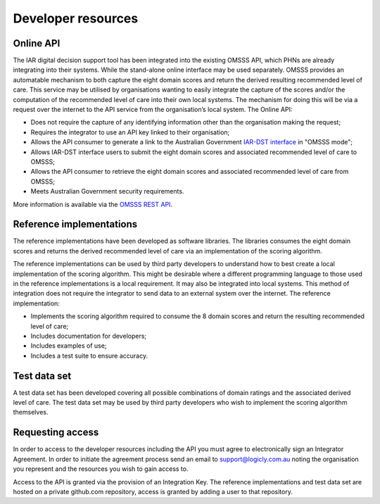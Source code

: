 Developer resources
===================

Online API
^^^^^^^^^^

The IAR digital decision support tool has been integrated into the existing
OMSSS API, which PHNs are already integrating into their systems. While the
stand-alone online interface may be used separately. OMSSS provides an
automatable mechanism to both capture the eight domain scores and return
the derived resulting recommended level of care. This service may be utilised
by organisations wanting to easily integrate the capture of the scores and/or
the computation of the recommended level of care into their own local systems.
The mechanism for doing this will be via a request over the internet to the API
service from the organisation’s local system. The Online API:

* Does not require the capture of any identifying information other than the
  organisation making the request;
* Requires the integrator to use an API key linked to their organisation;
* Allows the API consumer to generate a link to the Australian Government
  `IAR-DST interface <https://iar-dst.online>`_ in "OMSSS mode";
* Allows IAR-DST interface users to submit the eight domain scores and
  associated recommended level of care to OMSSS;
* Allows the API consumer to retrieve the eight domain scores and associated
  recommended level of care from OMSSS;
* Meets Australian Government security requirements.

More information is available via the `OMSSS REST API <https://api.omsss.online/>`_.

Reference implementations
^^^^^^^^^^^^^^^^^^^^^^^^^
The reference implementations have been developed as software libraries. The
libraries consumes the eight domain scores and returns the derived recommended
level of care via an implementation of the scoring algorithm.

The reference implementations can be used by third party developers to
understand how to best create a local implementation of the scoring algorithm.
This might be desirable where a different programming language to those used in
the reference implementations is a local requirement. It may also be
integrated into local systems. This method of integration does not require the
integrator to send data to an external system over the internet. The reference
implementation:

* Implements the scoring algorithm required to consume the 8 domain scores and
  return the resulting recommended level of care;
* Includes documentation for developers;
* Includes examples of use;
* Includes a test suite to ensure accuracy.

Test data set
^^^^^^^^^^^^^
A test data set has been developed covering all possible combinations of domain
ratings and the associated derived level of care. The test data set may be used
by third party developers who wish to implement the scoring algorithm
themselves.

Requesting access
^^^^^^^^^^^^^^^^^
In order to access to the developer resources including the API you must agree
to electronically sign an Integrator Agreement. In order to initiate the
agreement process send an email to support@logicly.com.au noting the
organisation you represent and the resources you wish to gain access to.

Access to the API is granted via the provision of an Integration Key. The
reference implementations and test data set are hosted on a private github.com
repository, access is granted by adding a user to that repository.
